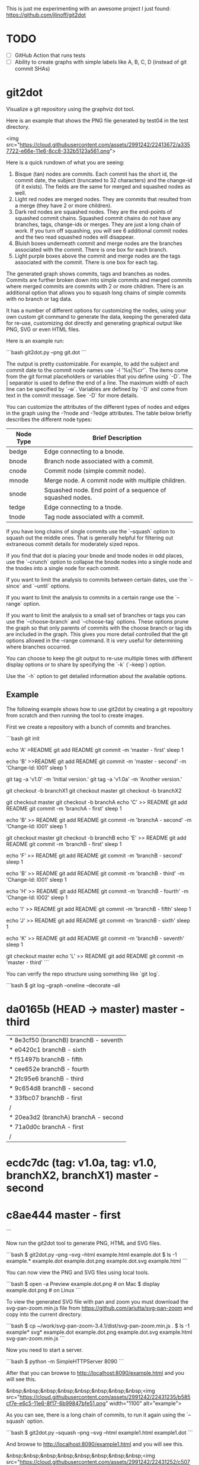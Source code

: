 This is just me experimenting with an awesome project I just found:
https://github.com/jlinoff/git2dot

* TODO

  - [ ] GitHub Action that runs tests
  - [ ] Ability to create graphs with simple labels like A, B, C, D (instead of
    git commit SHAs)

* git2dot

Visualize a git repository using the graphviz dot tool.

Here is an example that shows the PNG file generated by test04 in the test
directory.

<img src="https://cloud.githubusercontent.com/assets/2991242/22413672/a3357722-e66e-11e6-8cc8-332b5123a561.png">

Here is a quick rundown of what you are seeing:

1. Bisque (tan) nodes are commits. Each commit has the short id, the commit
   date, the subject (truncated to 32 characters) and the change-id (if it
   exists). The fields are the same for merged and squashed nodes as well.
2. Light red nodes are merged nodes. They are commits that resulted from a merge
   (they have 2 or more children).
3. Dark red nodes are squashed nodes. They are the end-points of squashed commit
   chains. Squashed commit chains do not have any branches, tags, change-ids or
   merges. They are just a long chain of work. If you turn off squashing, you
   will see 6 additional commit nodes and the two read squashed nodes will
   disappear.
4. Bluish boxes underneath commit and merge nodes are the branches associated
   with the commit. There is one box for each branch.
5. Light purple boxes above the commit and merge nodes are the tags associated
   with the commit. There is one box for each tag.

The generated graph shows commits, tags and branches as nodes. Commits are
further broken down into simple commits and merged commits where merged commits
are commits with 2 or more children. There is an additional option that allows
you to squash long chains of simple commits with no branch or tag data.

It has a number of different options for customizing the nodes, using your own
custom git command to generate the data, keeping the generated data for re-use,
customizing dot directly and generating graphical output like PNG, SVG or even
HTML files.

Here is an example run:

```bash
git2dot.py --png git.dot
```

The output is pretty customizable. For example, to add the subject and commit
date to the commit node names use `-l '%s|%cr'`. The items come from the git
format placeholders or variables that you define using `-D`. The | separator is
used to define the end of a line. The maximum width of each line can be
specified by `-w`. Variables are defined by `-D` and come from text in the
commit message. See `-D` for more details.

You can customize the attributes of the different types of nodes and
edges in the graph using the -?node and -?edge attributes. The table
below briefly describes the different node types:

| Node Type | Brief Description                                         |
|-----------+-----------------------------------------------------------|
| bedge     | Edge connecting to a bnode.                               |
| bnode     | Branch node associated with a commit.                     |
| cnode     | Commit node (simple commit node).                         |
| mnode     | Merge node. A commit node with multiple children.         |
| snode     | Squashed node. End point of a sequence of squashed nodes. |
| tedge     | Edge connecting to a tnode.                               |
| tnode     | Tag node associated with a commit.                        |

If you have long chains of single commits use the `--squash` option to squash
out the middle ones. That is generally helpful for filtering out extraneous
commit details for moderately sized repos.

If you find that dot is placing your bnode and tnode nodes in odd places, use
the `--crunch` option to collapse the bnode nodes into a single node and the
tnodes into a single node for each commit.

If you want to limit the analysis to commits between certain dates, use the
`--since` and `--until` options.

If you want to limit the analysis to commits in a certain range use the
`--range` option.

If you want to limit the analysis to a small set of branches or tags you can use
the `--choose-branch` and `--choose-tag` options. These options prune the graph
so that only parents of commits with the choose branch or tag ids are included
in the graph. This gives you more detail controlled that the git options allowed
in the --range command. It is very useful for determining where branches
occurred.

You can choose to keep the git output to re-use multiple times with
different display options or to share by specifying the `-k` (`--keep`)
option.

Use the `-h` option to get detailed information about the available options.

** Example

The following example shows how to use git2dot by creating a git repository
from scratch and then running the tool to create images.

First we create a repository with a bunch of commits and branches.

```bash
git init

echo 'A' >README
git add README
git commit -m 'master - first'
sleep 1

echo 'B' >>README
git add README
git commit -m 'master - second' -m 'Change-Id: I001'
sleep 1

# tag the basis for all of the branches
git tag -a 'v1.0' -m 'Initial version.'
git tag -a 'v1.0a' -m 'Another version.'

git checkout -b branchX1
git checkout master
git checkout -b branchX2

git checkout master
git checkout -b branchA
echo 'C' >> README
git add README
git commit -m 'branchA - first'
sleep 1

echo 'B' >> README
git add README
git commit -m 'branchA - second' -m 'Change-Id: I001'
sleep 1

git checkout master
git checkout -b branchB
echo 'E' >> README
git add README
git commit -m 'branchB - first'
sleep 1

echo 'F' >> README
git add README
git commit -m 'branchB - second'
sleep 1

echo 'B' >> README
git add README
git commit -m 'branchB - third' -m 'Change-Id: I001'
sleep 1

echo 'H' >> README
git add README
git commit -m 'branchB - fourth' -m 'Change-Id: I002'
sleep 1

echo 'I' >> README
git add README
git commit -m 'branchB - fifth'
sleep 1

echo 'J' >> README
git add README
git commit -m 'branchB - sixth'
sleep 1

echo 'K' >> README
git add README
git commit -m 'branchB - seventh'
sleep 1

git checkout master
echo 'L' >> README
git add README
git commit -m 'master - third'
```

You can verify the repo structure using something like `git log`.

```bash
$ git log --graph --oneline --decorate --all
* da0165b (HEAD -> master) master - third
| * 8e3cf50 (branchB) branchB - seventh
| * e0420c1 branchB - sixth
| * f51497b branchB - fifth
| * cee652e branchB - fourth
| * 2fc95e6 branchB - third
| * 9c654d8 branchB - second
| * 33fbc07 branchB - first
|/
| * 20ea3d2 (branchA) branchA - second
| * 71a0d0c branchA - first
|/
* ecdc7dc (tag: v1.0a, tag: v1.0, branchX2, branchX1) master - second
* c8ae444 master - first
```

Now run the git2dot tool to generate PNG, HTML and SVG files.

```bash
$ git2dot.py --png --svg --html example.html example.dot
$ ls -1 example.*
example.dot
example.dot.png
example.dot.svg
example.html
```

You can now view the PNG and SVG files using local tools.

```bash
$ open -a Preview example.dot.png  # on Mac
$ display example.dot.png          # on Linux
```

To view the generated SVG file with pan and zoom you must download
the svg-pan-zoom.min.js file from https://github.com/ariutta/svg-pan-zoom
and copy into the current directory.

```bash
$ cp ~/work/svg-pan-zoom-3.4.1/dist/svg-pan-zoom.min.js .
$ ls -1 example* svg*
example.dot
example.dot.png
example.dot.svg
example.html
svg-pan-zoom.min.js
```

Now you need to start a server.

```bash
$  python -m SimpleHTTPServer 8090
```

After that you can browse to http://localhost:8090/example.html and you will see this.

&nbsp;&nbsp;&nbsp;&nbsp;&nbsp;&nbsp;&nbsp;&nbsp;<img src="https://cloud.githubusercontent.com/assets/2991242/22431235/b585cf7e-e6c5-11e6-8f17-6b99847bfe51.png" width="1100" alt="example">

As you can see, there is a long chain of commits, to run it again using the
`--squash` option.

```bash
$ git2dot.py --squash --png --svg --html example1.html example1.dot
```

And browse to http://localhost:8090/example1.html and you will see this.

&nbsp;&nbsp;&nbsp;&nbsp;&nbsp;&nbsp;&nbsp;&nbsp;<img src="https://cloud.githubusercontent.com/assets/2991242/22431252/c5077344-e6c5-11e6-95b0-54cd02d11aa2.png" width="1100" alt="example1">

Which is a cleaner view of the overall structure.

You will also note that there are two branches and two tags on *ecdc7dc*. They can be collapsed using the `--crunch` option like this.

```bash
$ git2dot.py --crunch --squash --png --svg --html example1.html example1.dot
```
When you browse to http://localhost:8090/example2.html and you will see this.

&nbsp;&nbsp;&nbsp;&nbsp;&nbsp;&nbsp;&nbsp;&nbsp;<img src="https://cloud.githubusercontent.com/assets/2991242/22431258/c89d7e7c-e6c5-11e6-826e-cf7450b9f125.png" width="1100" alt="example2">

For such a small graph the crunch operation doesn't really make things simpler but for larger graphs where dot may move the branch and tag information around, it can be a much cleaner view.

** Example 2 - pruning the graph

There are two more options you will want to think about for making large graphs
more readable: `--choose-branch` and `--choose-tag`. As described earlier,
they prune the graph so that it only considers the parent chains of the
specified branches or tags. This can be very useful to determining where
branches occurred.

This example shows how it works.

First you create a repository like this.

```bash
git init

echo 'A' >example2.txt
git add example2.txt
git commit -m 'master - first'
sleep 1

echo 'B' >>example2.txt
git add example2.txt
git commit -m 'master - second'
sleep 1

# tag the basis for all of the branches
git tag -a 'v1.0' -m 'Initial version.'
git tag -a 'v1.0a' -m 'Another version.'

git checkout -b branchX1
git checkout master
git checkout -b branchX2

git checkout master
git checkout -b branchA
echo 'C' >> example2.txt
git add example2.txt
git commit -m 'branchA - first'
sleep 1

echo 'D' >> example2.txt
git add example2.txt
git commit -m 'branchA - second'
sleep 1

echo 'E' >> example2.txt
git add example2.txt
git commit -m 'branchA - third'
sleep 1

echo 'F' >> example2.txt
git add example2.txt
git commit -m 'branchA - fourth'
sleep 1

git checkout master
git checkout -b branchB
echo 'G' >> example2.txt
git add example2.txt
git commit -m 'branchB - first'
sleep 1

echo 'H' >> example2.txt
git add example2.txt
git commit -m 'branchB - second'
sleep 1

echo 'I' >> example2.txt
git add example2.txt
git commit -m 'branchB - third'
sleep 1

echo 'J' >> example2.txt
git add example2.txt
git commit -m 'branchB - fourth'
sleep 1
git tag -a 'v2.0a' -m 'Initial version.'

echo 'K' >> example2.txt
git add example2.txt
git commit -m 'branchB - fifth'
sleep 1

echo 'L' >> example2.txt
git add example2.txt
git commit -m 'branchB - sixth'
sleep 1

echo 'M' >> example2.txt
git add example2.txt
git commit -m 'branchB - seventh'
sleep 1

git checkout master
echo 'N' >> example2.txt
git add example2.txt
git commit -m 'master - third'
sleep 1

echo 'O' >> example2.txt
git add example2.txt
git commit -m 'master - fourth'
```

You can confirm its layout like this.

```bash
$ $ git log --graph --oneline --decorate --all --topo-order
* e4bb699 (HEAD -> master, origin/master, origin/HEAD) Add --topo-order to the default range
* 01bb6de Update comments
* c0bf31e Update comments
* f6f32ac (tag: v0.4) Update to describe --choose-* functionality
* 81fc41c v0.4 - added --choose-* support
*   c50cded (tag: v0.3) Merge branch 'master' of https://github.com/jlinoff/git2dot
|\
| * 3c52eae Update README.md
* | be89609 Add example
|/
* 680b2e5 Update documentation
* 0b7fed3 Update README.txt
* 47f1430 Initial load
* b4c73c8 Update README.md
* 54632ac Change bedge/tedge color defaults
* 0136d78 Add support for --crunch
* 10eaf83 Update README.md
* 736b75a Fix bug in --align-by-date handling
* 4fac1b8 Fix bug in --align-by-date handling
* fd20bac Fix bug in --align-by-date handling
* e15199f Update README.md
* a4a6fa8 Initial load
* da4e1d3 Update README.md
* ba50fcf Update README.md
* 2a8038c Update README.md
* 800700f Update README.md
* a3a4ae0 Initial commit
```

Create the graph without pruning.

```bash
$ ../git2dot.py --graph-label 'graph[label="example2 - compressed initial state"]' --crunch --squash --png --svg --html example2-2.html example2-2.dot
```

&nbsp;&nbsp;&nbsp;&nbsp;&nbsp;&nbsp;&nbsp;&nbsp;<img src="https://cloud.githubusercontent.com/assets/2991242/22488086/0d34a592-e7c5-11e6-91d8-720f21e357f6.png" width="1100" alt="example2-2">

Create the graph with pruning.

```bash
$ ../git2dot.py --graph-label 'graph[label="example2 - compressed pruned state"]' --choose-branch 'branchA' --choose-tag 'tag: v2.0a' --crunch --squash --png --svg --html example2-4.html example2-4.dot
```

&nbsp;&nbsp;&nbsp;&nbsp;&nbsp;&nbsp;&nbsp;&nbsp;<img src="https://cloud.githubusercontent.com/assets/2991242/22488091/11ae8912-e7c5-11e6-9818-1c8e9c607182.png" width="1100" alt="example2-4">

As you can see, branchB has been completely removed in the second one.

** Eat your own dog food

Here is the generated image of the git2dot development tree for v0.6.

&nbsp;&nbsp;&nbsp;&nbsp;&nbsp;&nbsp;&nbsp;&nbsp;<img src="https://cloud.githubusercontent.com/assets/2991242/22603307/b1538d68-e9fb-11e6-859b-7c0387e9b972.png" width="1100" alt="dog food">

It was generated with this command.

```bash
$ ./git2dot.py -s -c --png --graph-label 'graph[label="git2dot v0.6", fontsize="18"]' git.dot
```

Here is how I created a pannable and zoomable version of the "eat your own dog food" graph.

First I created the HTML and SVG files in an example directory. I also created a PNG file for local testing. Note that I ran the `git2dot.py` command in the git2dot repo and directed the output to the example directory.

```bash
$ mkdir ~/work/git2dot-zoom-example
$ cd ~/work/git2dot  # the repo
$ git2dot.py -s -c -L 'graph[label="\ngit2dot v0.6", fontsize="24"]' --png --svg --html ~/work/git2dot-zoom-example/git.html --choose-tag 'tag: v0.6' ~/work/git2dot-zoom-example/git.dot
$ open -a Preview ~/work/git2dot-zoom-example/git.png
```

I then copied over the svg-pan-zoom.min.js file. Without it, panning and zooming cannot work.

```bash
$ cd ~/work/git2dot-zoom-example
$ cp ~/work/svg-pan-zoom/dist/svg-pan-zoom.min.js .
```

Once the files were in place, I started a simple HTTP server in the same directory that I created the HTML and SVG files.

```bash
$ cd ~/work/git2dot-zoom-example
$ python -m SimpleHTTPServer 8081
```

I then navigated to `http://localhost:8081/git.html` in a browser and saw this.

&nbsp;&nbsp;&nbsp;&nbsp;&nbsp;&nbsp;&nbsp;&nbsp;<img src="https://cloud.githubusercontent.com/assets/2991242/22622763/0b8e6ea8-eaf9-11e6-98b0-94869f7b0f30.png" width="1100" alt="dog food 1">

After that I panned to the left (left-mouse-button-down and drag) and zoomed in using the mousewheel to see the most recent tag.

&nbsp;&nbsp;&nbsp;&nbsp;&nbsp;&nbsp;&nbsp;&nbsp;<img src="https://cloud.githubusercontent.com/assets/2991242/22622765/193a16b0-eaf9-11e6-81ba-950ff26fc13b.png" width="1100" alt="dog food zoom">

** Hints

1. For large graphs consider using the `--squash` option.
2. For large graphs consider using the svg-pan-zoom zoom() function when the data is loaded to make the nodes visible.
3. For graphs that have multiple branches and tags on the same commits consider using the `--crunch` option.
4. If you only want to see the combined history of a few branches or tags (like release branches) consider using the `--choose-branch` and `--choose-tag` options to prune the graph.
5. Use the `--since` option if you don't care about ancient history.
6. The `--graph-label` option can be useful and can be very simple: `--graph-label 'graph[label="MY LABEL"]'`.
7. Read the program help: `-h` or `--help`, there is a lot of useful information there.

** Summary data

The generated dot file has summary fields at the end that can be useful for post processing.

The fields are written as dot comments like this.

```
// summary:num_graph_commit_nodes 5
// summary:num_graph_merge_nodes 1
// summary:num_graph_squash_nodes 2
// summary:total_commits 12
// summary:total_graph_commit_nodes 8
```

They are described in the table below.

| Field | Description |
| ----- | ----------- |
| `// summary:num_graph_commit_nodes INT` | The total number of simple commit nodes in the graph. |
| `// summary:num_graph_merge_nodes INT` | The total nummber of merge commit nodes in the graph. |
| `// summary:num_graph_squash_nodes INT` | The total number of squash commit nodes in the graph. |
| `// summary:total_commits INT` | The total number of commits (incuding merges) with no squashing. |
| `// summary:total_graph_commit_nodes INT` | The number of actual commit nodes in the graph. |

Note that total_commits and total_graph_commit_nodes will be the same if squashing is not specified.
